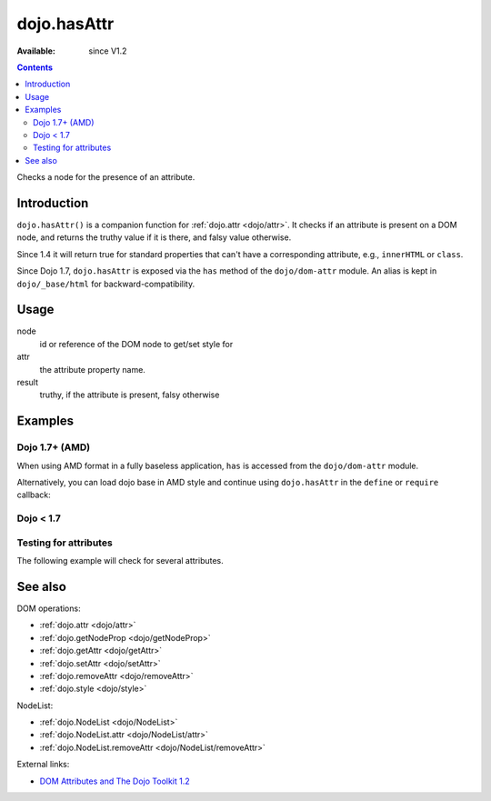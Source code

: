 .. _dojo/hasAttr:

dojo.hasAttr
============

:Available: since V1.2

.. contents::
   :depth: 2

Checks a node for the presence of an attribute.


============
Introduction
============

``dojo.hasAttr()`` is a companion function for :ref:`dojo.attr <dojo/attr>`. It checks if an attribute is present on a DOM node, and returns the truthy value if it is there, and falsy value otherwise.

Since 1.4 it will return true for standard properties that can't have a corresponding attribute, e.g., ``innerHTML`` or ``class``.

Since Dojo 1.7, ``dojo.hasAttr`` is exposed via the ``has`` method of the ``dojo/dom-attr`` module.  An alias is kept in ``dojo/_base/html`` for backward-compatibility.

=====
Usage
=====

.. js ::
 
 // Dojo 1.7+ (AMD)
 require(["dojo/dom-attr"], function(domAttr){
   result = domAttr.has(node, attr);
 });
 
 // Dojo < 1.7
 result = dojo.hasAttr(node, attr);

node
  id or reference of the DOM node to get/set style for

attr
  the attribute property name.

result
  truthy, if the attribute is present, falsy otherwise


========
Examples
========

Dojo 1.7+ (AMD)
---------------

When using AMD format in a fully baseless application, ``has`` is accessed from the ``dojo/dom-attr`` module.

.. js ::

  require(["dojo/dom-attr"], function(domAttr){
    domAttr.has("nodeId", "foo");
  });

Alternatively, you can load dojo base in AMD style and continue using ``dojo.hasAttr`` in the ``define`` or ``require`` callback:

.. js ::

  require(["dojo"], function(dojo){
    dojo.hasAttr("nodeId", "foo");
  });

Dojo < 1.7
----------

.. js ::

    dojo.hasAttr("nodeId", "foo");

Testing for attributes
----------------------

The following example will check for several attributes.

.. code-example ::

  .. js ::

    <script type="text/javascript">
      function checkAttributes(){
        showAttribute("id");
        showAttribute("type");
        showAttribute("name");
        showAttribute("innerHTML");
        showAttribute("foo");
        showAttribute("baz");
      }
      function showAttribute(name){
        var result = dojo.hasAttr("model", name);
        // I don't use dojo.create() here because it was not available in 1.2
        var wrapper = dojo.doc.createElement("div");
        dojo.place(wrapper, "out");
        wrapper.innerHTML = "<input type='checkbox' disabled='disabled' " +
          (result ? "checked='checked'" : "") + "> has " + name;
      }
    </script>

  .. html ::

    <p><input id="model" name="model" baz="foo"> &mdash; our model node</p>
    <p><button onclick="checkAttributes();">Check attributes</button></p>
    <p id="out"></p>

========
See also
========

DOM operations:

* :ref:`dojo.attr <dojo/attr>`
* :ref:`dojo.getNodeProp <dojo/getNodeProp>`
* :ref:`dojo.getAttr <dojo/getAttr>`
* :ref:`dojo.setAttr <dojo/setAttr>`
* :ref:`dojo.removeAttr <dojo/removeAttr>`
* :ref:`dojo.style <dojo/style>`

NodeList:

* :ref:`dojo.NodeList <dojo/NodeList>`
* :ref:`dojo.NodeList.attr <dojo/NodeList/attr>`
* :ref:`dojo.NodeList.removeAttr <dojo/NodeList/removeAttr>`

External links:

* `DOM Attributes and The Dojo Toolkit 1.2 <http://www.sitepen.com/blog/2008/10/23/dom-attributes-and-the-dojo-toolkit-12/>`_
